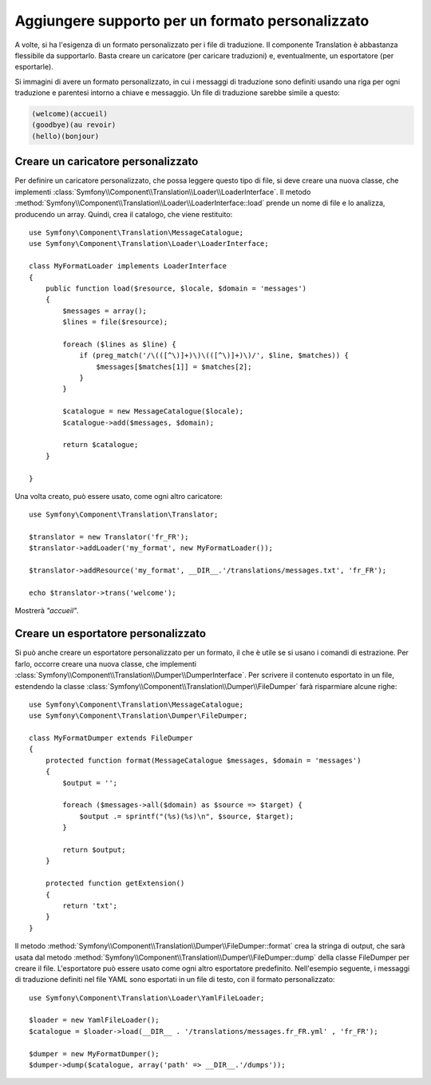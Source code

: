 .. index::
    single: Translation; Aggiungere supporto per un formato personalizzato

Aggiungere supporto per un formato personalizzato
=================================================

A volte, si ha l'esigenza di un formato personalizzato per i file di traduzione. Il componente
Translation è abbastanza flessibile da supportarlo. Basta creare un
caricatore (per caricare traduzioni) e, eventualmente, un esportatore (per esportarle).

Si immagini di avere un formato personalizzato, in cui i messaggi di traduzione sono definiti
usando una riga per ogni traduzione e parentesi intorno a chiave e
messaggio. Un file di traduzione sarebbe simile a questo:

.. code-block:: text

    (welcome)(accueil)
    (goodbye)(au revoir)
    (hello)(bonjour)

.. _components-translation-custom-loader:

Creare un caricatore personalizzato
-----------------------------------

Per definire un caricatore personalizzato, che possa leggere questo tipo di file, si deve creare una
nuova classe, che implementi
:class:`Symfony\\Component\\Translation\\Loader\\LoaderInterface`. Il metodo
:method:`Symfony\\Component\\Translation\\Loader\\LoaderInterface::load`
prende un nome di file e lo analizza, producendo un array. Quindi, crea
il catalogo, che viene restituito::

    use Symfony\Component\Translation\MessageCatalogue;
    use Symfony\Component\Translation\Loader\LoaderInterface;

    class MyFormatLoader implements LoaderInterface
    {
        public function load($resource, $locale, $domain = 'messages')
        {
            $messages = array();
            $lines = file($resource);

            foreach ($lines as $line) {
                if (preg_match('/\(([^\)]+)\)\(([^\)]+)\)/', $line, $matches)) {
                    $messages[$matches[1]] = $matches[2];
                }
            }

            $catalogue = new MessageCatalogue($locale);
            $catalogue->add($messages, $domain);

            return $catalogue;
        }

    }

Una volta creato, può essere usato, come ogni altro caricatore::

    use Symfony\Component\Translation\Translator;

    $translator = new Translator('fr_FR');
    $translator->addLoader('my_format', new MyFormatLoader());

    $translator->addResource('my_format', __DIR__.'/translations/messages.txt', 'fr_FR');

    echo $translator->trans('welcome');

Mostrerà *"accueil"*.

.. _components-translation-custom-dumper:

Creare un esportatore personalizzato
------------------------------------

Si può anche creare un esportatore personalizzato per un formato, il che è utile
se si usano i comandi di estrazione. Per farlo, occorre creare una nuova classe,
che implementi
:class:`Symfony\\Component\\Translation\\Dumper\\DumperInterface`.
Per scrivere il contenuto esportato in un file, estendendo la classe
:class:`Symfony\\Component\\Translation\\Dumper\\FileDumper`
farà risparmiare alcune righe::

    use Symfony\Component\Translation\MessageCatalogue;
    use Symfony\Component\Translation\Dumper\FileDumper;

    class MyFormatDumper extends FileDumper
    {
        protected function format(MessageCatalogue $messages, $domain = 'messages')
        {
            $output = '';

            foreach ($messages->all($domain) as $source => $target) {
                $output .= sprintf("(%s)(%s)\n", $source, $target);
            }

            return $output;
        }

        protected function getExtension()
        {
            return 'txt';
        }
    }

Il metodo :method:`Symfony\\Component\\Translation\\Dumper\\FileDumper::format`
crea la stringa di output, che sarà usata dal metodo
:method:`Symfony\\Component\\Translation\\Dumper\\FileDumper::dump`
della classe FileDumper per creare il file. L'esportatore può essere usato come ogni altro
esportatore predefinito. Nell'esempio seguente, i messaggi di traduzione definiti nel file
YAML sono esportati in un file di testo, con il formato personalizzato::

    use Symfony\Component\Translation\Loader\YamlFileLoader;

    $loader = new YamlFileLoader();
    $catalogue = $loader->load(__DIR__ . '/translations/messages.fr_FR.yml' , 'fr_FR');

    $dumper = new MyFormatDumper();
    $dumper->dump($catalogue, array('path' => __DIR__.'/dumps'));
